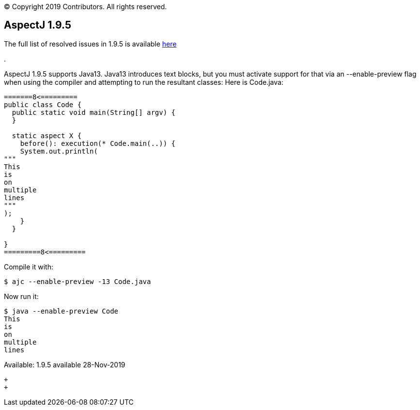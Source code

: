 [.small]#© Copyright 2019 Contributors. All rights reserved.#

== AspectJ 1.9.5

The full list of resolved issues in 1.9.5 is available
https://bugs.eclipse.org/bugs/buglist.cgi?bug_status=RESOLVED&bug_status=VERIFIED&bug_status=CLOSED&f0=OP&f1=OP&f3=CP&f4=CP&j1=OR&list_id=16866879&product=AspectJ&query_format=advanced&target_milestone=1.9.5[here]

.

AspectJ 1.9.5 supports Java13. Java13 introduces text blocks, but you
must activate support for that via an --enable-preview flag when using
the compiler and attempting to run the resultant classes: Here is
Code.java:

....
=======8<=========
public class Code {
  public static void main(String[] argv) {
  }

  static aspect X {
    before(): execution(* Code.main(..)) {
    System.out.println(
"""
This
is
on
multiple
lines
"""
);
    }
  }

}
=========8<=========
....

Compile it with:

....
$ ajc --enable-preview -13 Code.java
....

Now run it:

....
$ java --enable-preview Code
This
is
on
multiple
lines
....

Available: 1.9.5 available 28-Nov-2019

 +
 +
